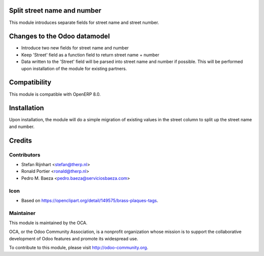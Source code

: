 .. image:: https://img.shields.io/badge/licence-AGPL--3-blue.svg
    :alt: License

Split street name and number
============================

This module introduces separate fields for street name and street number.

Changes to the Odoo datamodel
=============================
- Introduce two new fields for street name and number
- Keep 'Street' field as a function field to return street name + number
- Data written to the 'Street' field will be parsed into street name and number
  if possible. This will be performed upon installation of the module for
  existing partners.

Compatibility
=============
This module is compatible with OpenERP 8.0.


Installation
============

Upon installation, the module will do a simple migration of existing values in
the street column to split up the street name and number.

Credits
=======

Contributors
------------

* Stefan Rijnhart <stefan@therp.nl>
* Ronald Portier <ronald@therp.nl>
* Pedro M. Baeza <pedro.baeza@serviciosbaeza.com>

Icon
----

* Based on https://openclipart.org/detail/149575/brass-plaques-tags.

Maintainer
----------

.. image:: http://odoo-community.org/logo.png
   :alt: Odoo Community Association
   :target: http://odoo-community.org

This module is maintained by the OCA.

OCA, or the Odoo Community Association, is a nonprofit organization whose mission is to support the collaborative development of Odoo features and promote its widespread use.

To contribute to this module, please visit http://odoo-community.org.


